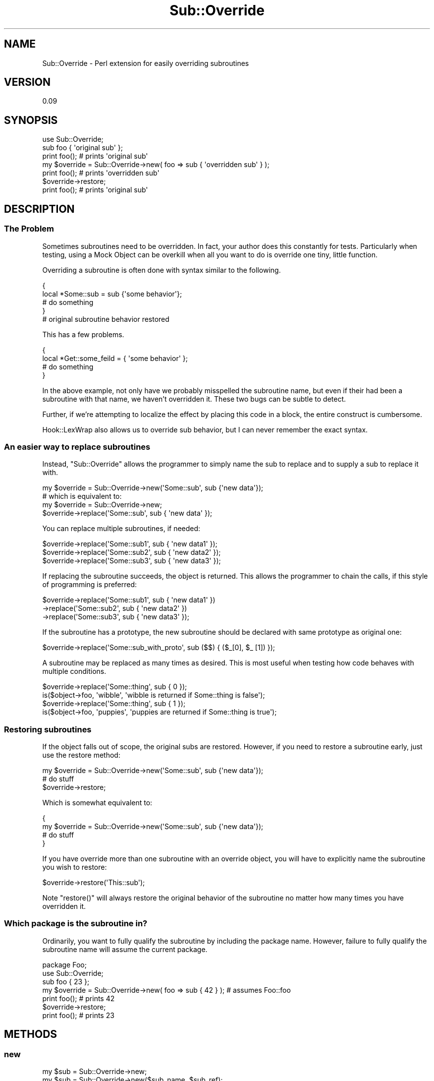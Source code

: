 .\" Automatically generated by Pod::Man 2.28 (Pod::Simple 3.28)
.\"
.\" Standard preamble:
.\" ========================================================================
.de Sp \" Vertical space (when we can't use .PP)
.if t .sp .5v
.if n .sp
..
.de Vb \" Begin verbatim text
.ft CW
.nf
.ne \\$1
..
.de Ve \" End verbatim text
.ft R
.fi
..
.\" Set up some character translations and predefined strings.  \*(-- will
.\" give an unbreakable dash, \*(PI will give pi, \*(L" will give a left
.\" double quote, and \*(R" will give a right double quote.  \*(C+ will
.\" give a nicer C++.  Capital omega is used to do unbreakable dashes and
.\" therefore won't be available.  \*(C` and \*(C' expand to `' in nroff,
.\" nothing in troff, for use with C<>.
.tr \(*W-
.ds C+ C\v'-.1v'\h'-1p'\s-2+\h'-1p'+\s0\v'.1v'\h'-1p'
.ie n \{\
.    ds -- \(*W-
.    ds PI pi
.    if (\n(.H=4u)&(1m=24u) .ds -- \(*W\h'-12u'\(*W\h'-12u'-\" diablo 10 pitch
.    if (\n(.H=4u)&(1m=20u) .ds -- \(*W\h'-12u'\(*W\h'-8u'-\"  diablo 12 pitch
.    ds L" ""
.    ds R" ""
.    ds C` ""
.    ds C' ""
'br\}
.el\{\
.    ds -- \|\(em\|
.    ds PI \(*p
.    ds L" ``
.    ds R" ''
.    ds C`
.    ds C'
'br\}
.\"
.\" Escape single quotes in literal strings from groff's Unicode transform.
.ie \n(.g .ds Aq \(aq
.el       .ds Aq '
.\"
.\" If the F register is turned on, we'll generate index entries on stderr for
.\" titles (.TH), headers (.SH), subsections (.SS), items (.Ip), and index
.\" entries marked with X<> in POD.  Of course, you'll have to process the
.\" output yourself in some meaningful fashion.
.\"
.\" Avoid warning from groff about undefined register 'F'.
.de IX
..
.nr rF 0
.if \n(.g .if rF .nr rF 1
.if (\n(rF:(\n(.g==0)) \{
.    if \nF \{
.        de IX
.        tm Index:\\$1\t\\n%\t"\\$2"
..
.        if !\nF==2 \{
.            nr % 0
.            nr F 2
.        \}
.    \}
.\}
.rr rF
.\"
.\" Accent mark definitions (@(#)ms.acc 1.5 88/02/08 SMI; from UCB 4.2).
.\" Fear.  Run.  Save yourself.  No user-serviceable parts.
.    \" fudge factors for nroff and troff
.if n \{\
.    ds #H 0
.    ds #V .8m
.    ds #F .3m
.    ds #[ \f1
.    ds #] \fP
.\}
.if t \{\
.    ds #H ((1u-(\\\\n(.fu%2u))*.13m)
.    ds #V .6m
.    ds #F 0
.    ds #[ \&
.    ds #] \&
.\}
.    \" simple accents for nroff and troff
.if n \{\
.    ds ' \&
.    ds ` \&
.    ds ^ \&
.    ds , \&
.    ds ~ ~
.    ds /
.\}
.if t \{\
.    ds ' \\k:\h'-(\\n(.wu*8/10-\*(#H)'\'\h"|\\n:u"
.    ds ` \\k:\h'-(\\n(.wu*8/10-\*(#H)'\`\h'|\\n:u'
.    ds ^ \\k:\h'-(\\n(.wu*10/11-\*(#H)'^\h'|\\n:u'
.    ds , \\k:\h'-(\\n(.wu*8/10)',\h'|\\n:u'
.    ds ~ \\k:\h'-(\\n(.wu-\*(#H-.1m)'~\h'|\\n:u'
.    ds / \\k:\h'-(\\n(.wu*8/10-\*(#H)'\z\(sl\h'|\\n:u'
.\}
.    \" troff and (daisy-wheel) nroff accents
.ds : \\k:\h'-(\\n(.wu*8/10-\*(#H+.1m+\*(#F)'\v'-\*(#V'\z.\h'.2m+\*(#F'.\h'|\\n:u'\v'\*(#V'
.ds 8 \h'\*(#H'\(*b\h'-\*(#H'
.ds o \\k:\h'-(\\n(.wu+\w'\(de'u-\*(#H)/2u'\v'-.3n'\*(#[\z\(de\v'.3n'\h'|\\n:u'\*(#]
.ds d- \h'\*(#H'\(pd\h'-\w'~'u'\v'-.25m'\f2\(hy\fP\v'.25m'\h'-\*(#H'
.ds D- D\\k:\h'-\w'D'u'\v'-.11m'\z\(hy\v'.11m'\h'|\\n:u'
.ds th \*(#[\v'.3m'\s+1I\s-1\v'-.3m'\h'-(\w'I'u*2/3)'\s-1o\s+1\*(#]
.ds Th \*(#[\s+2I\s-2\h'-\w'I'u*3/5'\v'-.3m'o\v'.3m'\*(#]
.ds ae a\h'-(\w'a'u*4/10)'e
.ds Ae A\h'-(\w'A'u*4/10)'E
.    \" corrections for vroff
.if v .ds ~ \\k:\h'-(\\n(.wu*9/10-\*(#H)'\s-2\u~\d\s+2\h'|\\n:u'
.if v .ds ^ \\k:\h'-(\\n(.wu*10/11-\*(#H)'\v'-.4m'^\v'.4m'\h'|\\n:u'
.    \" for low resolution devices (crt and lpr)
.if \n(.H>23 .if \n(.V>19 \
\{\
.    ds : e
.    ds 8 ss
.    ds o a
.    ds d- d\h'-1'\(ga
.    ds D- D\h'-1'\(hy
.    ds th \o'bp'
.    ds Th \o'LP'
.    ds ae ae
.    ds Ae AE
.\}
.rm #[ #] #H #V #F C
.\" ========================================================================
.\"
.IX Title "Sub::Override 3"
.TH Sub::Override 3 "2013-01-16" "perl v5.18.2" "User Contributed Perl Documentation"
.\" For nroff, turn off justification.  Always turn off hyphenation; it makes
.\" way too many mistakes in technical documents.
.if n .ad l
.nh
.SH "NAME"
Sub::Override \- Perl extension for easily overriding subroutines
.SH "VERSION"
.IX Header "VERSION"
0.09
.SH "SYNOPSIS"
.IX Header "SYNOPSIS"
.Vb 1
\&  use Sub::Override;
\&
\&  sub foo { \*(Aqoriginal sub\*(Aq };
\&  print foo(); # prints \*(Aqoriginal sub\*(Aq
\&
\&  my $override = Sub::Override\->new( foo => sub { \*(Aqoverridden sub\*(Aq } );
\&  print foo(); # prints \*(Aqoverridden sub\*(Aq
\&  $override\->restore;
\&  print foo(); # prints \*(Aqoriginal sub\*(Aq
.Ve
.SH "DESCRIPTION"
.IX Header "DESCRIPTION"
.SS "The Problem"
.IX Subsection "The Problem"
Sometimes subroutines need to be overridden.  In fact, your author does this
constantly for tests.  Particularly when testing, using a Mock Object can be
overkill when all you want to do is override one tiny, little function.
.PP
Overriding a subroutine is often done with syntax similar to the following.
.PP
.Vb 5
\& {
\&   local *Some::sub = sub {\*(Aqsome behavior\*(Aq};
\&   # do something
\& }
\& # original subroutine behavior restored
.Ve
.PP
This has a few problems.
.PP
.Vb 4
\& {
\&   local *Get::some_feild = { \*(Aqsome behavior\*(Aq };
\&   # do something
\& }
.Ve
.PP
In the above example, not only have we probably misspelled the subroutine name,
but even if their had been a subroutine with that name, we haven't overridden
it.  These two bugs can be subtle to detect.
.PP
Further, if we're attempting to localize the effect by placing this code in a
block, the entire construct is cumbersome.
.PP
Hook::LexWrap also allows us to override sub behavior, but I can never remember
the exact syntax.
.SS "An easier way to replace subroutines"
.IX Subsection "An easier way to replace subroutines"
Instead, \f(CW\*(C`Sub::Override\*(C'\fR allows the programmer to simply name the sub to
replace and to supply a sub to replace it with.
.PP
.Vb 1
\&  my $override = Sub::Override\->new(\*(AqSome::sub\*(Aq, sub {\*(Aqnew data\*(Aq});
\&
\&  # which is equivalent to:
\&  my $override = Sub::Override\->new;
\&  $override\->replace(\*(AqSome::sub\*(Aq, sub { \*(Aqnew data\*(Aq });
.Ve
.PP
You can replace multiple subroutines, if needed:
.PP
.Vb 3
\&  $override\->replace(\*(AqSome::sub1\*(Aq, sub { \*(Aqnew data1\*(Aq });
\&  $override\->replace(\*(AqSome::sub2\*(Aq, sub { \*(Aqnew data2\*(Aq });
\&  $override\->replace(\*(AqSome::sub3\*(Aq, sub { \*(Aqnew data3\*(Aq });
.Ve
.PP
If replacing the subroutine succeeds, the object is returned.  This allows the
programmer to chain the calls, if this style of programming is preferred:
.PP
.Vb 3
\&  $override\->replace(\*(AqSome::sub1\*(Aq, sub { \*(Aqnew data1\*(Aq })
\&           \->replace(\*(AqSome::sub2\*(Aq, sub { \*(Aqnew data2\*(Aq })
\&           \->replace(\*(AqSome::sub3\*(Aq, sub { \*(Aqnew data3\*(Aq });
.Ve
.PP
If the subroutine has a prototype, the new subroutine should be declared with
same prototype as original one:
.PP
.Vb 1
\&  $override\->replace(\*(AqSome::sub_with_proto\*(Aq, sub ($$) { ($_[0], $_ [1]) });
.Ve
.PP
A subroutine may be replaced as many times as desired.  This is most useful
when testing how code behaves with multiple conditions.
.PP
.Vb 2
\&  $override\->replace(\*(AqSome::thing\*(Aq, sub { 0 });
\&  is($object\->foo, \*(Aqwibble\*(Aq, \*(Aqwibble is returned if Some::thing is false\*(Aq);
\&
\&  $override\->replace(\*(AqSome::thing\*(Aq, sub { 1 });
\&  is($object\->foo, \*(Aqpuppies\*(Aq, \*(Aqpuppies are returned if Some::thing is true\*(Aq);
.Ve
.SS "Restoring subroutines"
.IX Subsection "Restoring subroutines"
If the object falls out of scope, the original subs are restored.  However, if
you need to restore a subroutine early, just use the restore method:
.PP
.Vb 3
\&  my $override = Sub::Override\->new(\*(AqSome::sub\*(Aq, sub {\*(Aqnew data\*(Aq});
\&  # do stuff
\&  $override\->restore;
.Ve
.PP
Which is somewhat equivalent to:
.PP
.Vb 4
\&  {
\&    my $override = Sub::Override\->new(\*(AqSome::sub\*(Aq, sub {\*(Aqnew data\*(Aq});
\&    # do stuff
\&  }
.Ve
.PP
If you have override more than one subroutine with an override object, you
will have to explicitly name the subroutine you wish to restore:
.PP
.Vb 1
\&  $override\->restore(\*(AqThis::sub\*(Aq);
.Ve
.PP
Note \f(CW\*(C`restore()\*(C'\fR will always restore the original behavior of the subroutine
no matter how many times you have overridden it.
.SS "Which package is the subroutine in?"
.IX Subsection "Which package is the subroutine in?"
Ordinarily, you want to fully qualify the subroutine by including the package
name.  However, failure to fully qualify the subroutine name will assume the
current package.
.PP
.Vb 7
\&  package Foo;
\&  use Sub::Override;
\&  sub foo { 23 };
\&  my $override = Sub::Override\->new( foo => sub { 42 } ); # assumes Foo::foo
\&  print foo(); # prints 42
\&  $override\->restore;
\&  print foo(); # prints 23
.Ve
.SH "METHODS"
.IX Header "METHODS"
.SS "new"
.IX Subsection "new"
.Vb 2
\&  my $sub = Sub::Override\->new;
\&  my $sub = Sub::Override\->new($sub_name, $sub_ref);
.Ve
.PP
Creates a new \f(CW\*(C`Sub::Override\*(C'\fR instance.  Optionally, you may override a 
subroutine while creating a new object.
.SS "replace"
.IX Subsection "replace"
.Vb 1
\& $sub\->replace($sub_name, $sub_body);
.Ve
.PP
Temporarily replaces a subroutine with another subroutine.  Returns the
instance, so chaining the method is allowed:
.PP
.Vb 2
\& $sub\->replace($sub_name, $sub_body)
\&     \->replace($another_sub, $another_body);
.Ve
.PP
This method will \f(CW\*(C`croak\*(C'\fR is the subroutine to be replaced does not exist.
.SS "override"
.IX Subsection "override"
.Vb 2
\& my $sub = Sub::Override\->new;
\& $sub\->override($sub_name, $sub_body);
.Ve
.PP
\&\f(CW\*(C`override\*(C'\fR is an alternate name for \f(CW\*(C`replace\*(C'\fR.  They are the same method.
.SS "restore"
.IX Subsection "restore"
.Vb 1
\& $sub\->restore($sub_name);
.Ve
.PP
Restores the previous behavior of the subroutine.  This will happen
automatically if the \f(CW\*(C`Sub::Override\*(C'\fR object falls out of scope.
.SH "EXPORT"
.IX Header "EXPORT"
None by default.
.SH "BUGS"
.IX Header "BUGS"
Probably.  Tell me about 'em.
.SH "SEE ALSO"
.IX Header "SEE ALSO"
.IP "\(bu" 4
Hook::LexWrap \*(-- can also override subs, but with different capabilities
.IP "\(bu" 4
Test::MockObject \*(-- use this if you need to alter an entire class
.SH "AUTHOR"
.IX Header "AUTHOR"
Curtis \*(L"Ovid\*(R" Poe, \f(CW\*(C`<ovid [at] cpan [dot] org>\*(C'\fR
.PP
Reverse the name to email me.
.SH "COPYRIGHT AND LICENSE"
.IX Header "COPYRIGHT AND LICENSE"
Copyright (C) 2004\-2005 by Curtis \*(L"Ovid\*(R" Poe
.PP
This library is free software; you can redistribute it and/or modify
it under the same terms as Perl itself, either Perl version 5.8.2 or,
at your option, any later version of Perl 5 you may have available.
